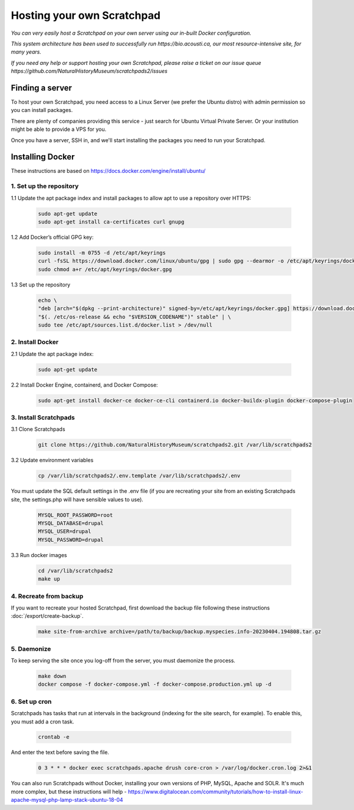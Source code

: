 Hosting your own Scratchpad
===========================

*You can very easily host a Scratchpad on your own server using our in-built Docker configuration.*  

*This system architecture has been used to successfully run https://bio.acousti.ca, our most resource-intensive site, for many years.*

*If you need any help or support hosting your own Scratchpad, please raise a ticket on our issue queue https://github.com/NaturalHistoryMuseum/scratchpads2/issues* 


Finding a server
~~~~~~~~~~~~~~~~

To host your own Scratchpad, you need access to a Linux Server (we prefer the Ubuntu distro) with admin permission so you can install packages. 

There are plenty of companies providing this service - just search for Ubuntu Virtual Private Server.  Or your institution might be able to provide a VPS for you.    

Once you have a server, SSH in, and we'll start installing the packages you need to run your Scratchpad. 


Installing Docker
~~~~~~~~~~~~~~~~~

These instructions are based on https://docs.docker.com/engine/install/ubuntu/


1. Set up the repository
########################

1.1 Update the apt package index and install packages to allow apt to use a repository over HTTPS:

    .. code-block:: console

        sudo apt-get update
        sudo apt-get install ca-certificates curl gnupg

1.2 Add Docker’s official GPG key:

    .. code-block:: console

        sudo install -m 0755 -d /etc/apt/keyrings
        curl -fsSL https://download.docker.com/linux/ubuntu/gpg | sudo gpg --dearmor -o /etc/apt/keyrings/docker.gpg
        sudo chmod a+r /etc/apt/keyrings/docker.gpg

1.3 Set up the repository

    .. code-block:: console

        echo \
        "deb [arch="$(dpkg --print-architecture)" signed-by=/etc/apt/keyrings/docker.gpg] https://download.docker.com/linux/ubuntu \
        "$(. /etc/os-release && echo "$VERSION_CODENAME")" stable" | \
        sudo tee /etc/apt/sources.list.d/docker.list > /dev/null

        
2. Install Docker
#################

2.1 Update the apt package index:

    .. code-block:: console

        sudo apt-get update

2.2 Install Docker Engine, containerd, and Docker Compose:

    .. code-block:: console

        sudo apt-get install docker-ce docker-ce-cli containerd.io docker-buildx-plugin docker-compose-plugin


3. Install Scratchpads
######################        

3.1 Clone Scratchpads

     .. code-block:: console

        git clone https://github.com/NaturalHistoryMuseum/scratchpads2.git /var/lib/scratchpads2

3.2 Update environment variables

    .. code-block:: console

        cp /var/lib/scratchpads2/.env.template /var/lib/scratchpads2/.env

You must update the SQL default settings in the .env file (if you are recreating your site from an existing Scratchpads site, the settings.php will have sensible values to use).

    .. code-block:: console    

        MYSQL_ROOT_PASSWORD=root
        MYSQL_DATABASE=drupal
        MYSQL_USER=drupal
        MYSQL_PASSWORD=drupal

3.3 Run docker images

    .. code-block:: console    

        cd /var/lib/scratchpads2
        make up


4. Recreate from backup
#######################

If you want to recreate your hosted Scratchpad, first download the backup file following these instructions :doc:`/export/create-backup`.

    .. code-block:: console    

        make site-from-archive archive=/path/to/backup/backup.myspecies.info-20230404.194808.tar.gz

5. Daemonize
############

To keep serving the site once you log-off from the server, you must daemonize the process.

    .. code-block:: console    

        make down
        docker compose -f docker-compose.yml -f docker-compose.production.yml up -d

6. Set up cron
##############

Scratchpads has tasks that run at intervals in the background (indexing for the site search, for example). To enable this, you must add a cron task.

    .. code-block:: console  

        crontab -e

And enter the text before saving the file. 

    .. code-block:: console  

        0 3 * * * docker exec scratchpads.apache drush core-cron > /var/log/docker.cron.log 2>&1


You can also run Scratchpads without Docker, installing your own versions of PHP, MySQL, Apache and SOLR.  It's much more complex, but these instructions will help - https://www.digitalocean.com/community/tutorials/how-to-install-linux-apache-mysql-php-lamp-stack-ubuntu-18-04

     